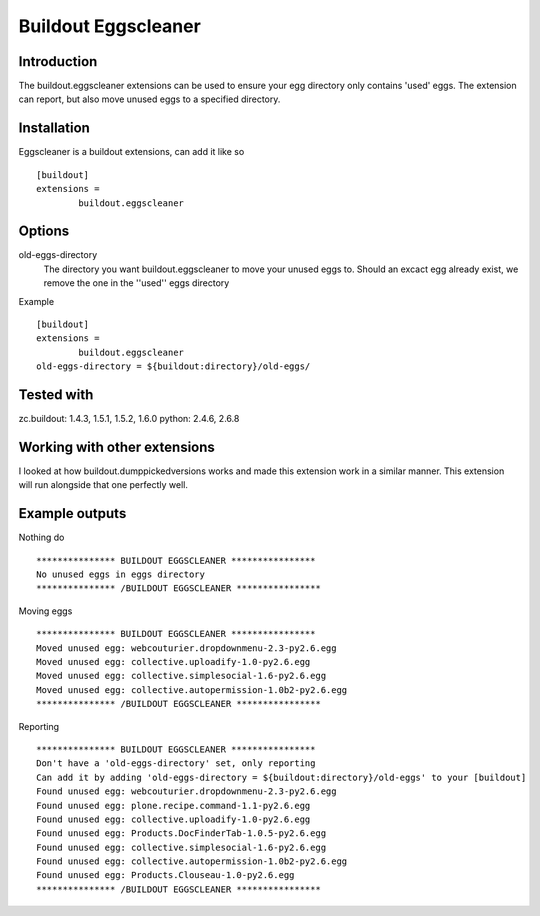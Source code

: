 Buildout Eggscleaner
======================

Introduction
------------
The buildout.eggscleaner extensions can be used to ensure your egg directory only contains 'used' eggs.
The extension can report, but also move unused eggs to a specified directory.


Installation
------------
Eggscleaner is a buildout extensions, can add it like so ::

    [buildout]
    extensions =
            buildout.eggscleaner


Options
----------
old-eggs-directory
        The directory you want buildout.eggscleaner to move your unused eggs to.
        Should an excact egg already exist, we remove the one in the ''used'' eggs directory


Example ::    

        [buildout]                                                                 
        extensions =                                                               
                buildout.eggscleaner  
        old-eggs-directory = ${buildout:directory}/old-eggs/

Tested with 
-------------
zc.buildout: 1.4.3, 1.5.1, 1.5.2, 1.6.0
python: 2.4.6, 2.6.8

Working with other extensions
-----------------------------
I looked at how buildout.dumppickedversions works and made this extension work in a similar manner.
This extension will run alongside that one perfectly well.


Example outputs
----------------

Nothing do ::

    *************** BUILDOUT EGGSCLEANER ****************
    No unused eggs in eggs directory
    *************** /BUILDOUT EGGSCLEANER ****************


Moving eggs ::

    *************** BUILDOUT EGGSCLEANER ****************
    Moved unused egg: webcouturier.dropdownmenu-2.3-py2.6.egg 
    Moved unused egg: collective.uploadify-1.0-py2.6.egg 
    Moved unused egg: collective.simplesocial-1.6-py2.6.egg 
    Moved unused egg: collective.autopermission-1.0b2-py2.6.egg 
    *************** /BUILDOUT EGGSCLEANER ****************

Reporting ::

    *************** BUILDOUT EGGSCLEANER ****************
    Don't have a 'old-eggs-directory' set, only reporting
    Can add it by adding 'old-eggs-directory = ${buildout:directory}/old-eggs' to your [buildout]
    Found unused egg: webcouturier.dropdownmenu-2.3-py2.6.egg 
    Found unused egg: plone.recipe.command-1.1-py2.6.egg 
    Found unused egg: collective.uploadify-1.0-py2.6.egg 
    Found unused egg: Products.DocFinderTab-1.0.5-py2.6.egg 
    Found unused egg: collective.simplesocial-1.6-py2.6.egg 
    Found unused egg: collective.autopermission-1.0b2-py2.6.egg 
    Found unused egg: Products.Clouseau-1.0-py2.6.egg 
    *************** /BUILDOUT EGGSCLEANER ****************

